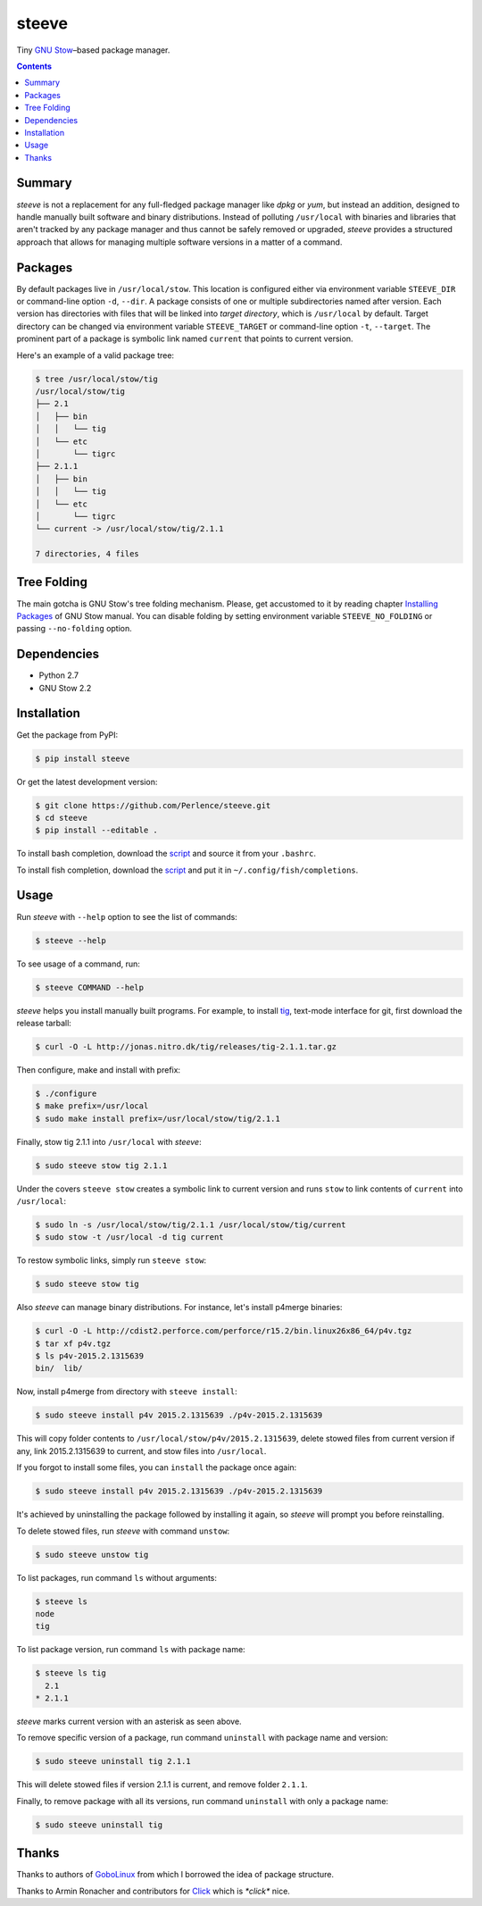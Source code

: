 ======
steeve
======

Tiny `GNU Stow <https://www.gnu.org/software/stow/>`__–based package manager.

.. contents::


Summary
=======

*steeve* is not a replacement for any full-fledged package manager like *dpkg*
or *yum*, but instead an addition, designed to handle manually built software
and binary distributions.  Instead of polluting ``/usr/local`` with binaries
and libraries that aren't tracked by any package manager and thus cannot be
safely removed or upgraded, *steeve* provides a structured approach that allows
for managing multiple software versions in a matter of a command.


Packages
========

By default packages live in ``/usr/local/stow``.  This location is configured
either via environment variable ``STEEVE_DIR`` or command-line option ``-d``,
``--dir``. A package consists of one or multiple subdirectories named after
version.  Each version has directories with files that will be linked into
*target directory*, which is ``/usr/local`` by default.  Target directory can
be changed via environment variable ``STEEVE_TARGET`` or command-line option
``-t``, ``--target``.  The prominent part of a package is symbolic link named
``current`` that points to current version.

Here's an example of a valid package tree:

.. code-block:: bash

   $ tree /usr/local/stow/tig
   /usr/local/stow/tig
   ├── 2.1
   │   ├── bin
   │   │   └── tig
   │   └── etc
   │       └── tigrc
   ├── 2.1.1
   │   ├── bin
   │   │   └── tig
   │   └── etc
   │       └── tigrc
   └── current -> /usr/local/stow/tig/2.1.1

   7 directories, 4 files


Tree Folding
============

The main gotcha is GNU Stow's tree folding mechanism.  Please, get accustomed
to it by reading chapter `Installing Packages
<http://www.gnu.org/software/stow/manual/stow.html#Installing-Packages>`__ of
GNU Stow manual.  You can disable folding by setting environment variable
``STEEVE_NO_FOLDING`` or passing ``--no-folding`` option.


Dependencies
============

- Python 2.7
- GNU Stow 2.2


Installation
============

Get the package from PyPI:

.. code-block:: bash

   $ pip install steeve

Or get the latest development version:

.. code-block:: bash

   $ git clone https://github.com/Perlence/steeve.git
   $ cd steeve
   $ pip install --editable .

To install bash completion, download the `script
<https://github.com/Perlence/steeve/blob/master/completion/steeve.bash>`__ and
source it from your ``.bashrc``.

To install fish completion, download the `script
<https://github.com/Perlence/steeve/blob/master/completion/steeve.fish>`__ and
put it in ``~/.config/fish/completions``.


Usage
=====

Run *steeve* with ``--help`` option to see the list of commands:

.. code-block:: bash

   $ steeve --help

To see usage of a command, run:

.. code-block:: bash

   $ steeve COMMAND --help

*steeve* helps you install manually built programs.  For example, to install
`tig <http://jonas.nitro.dk/tig/>`__, text-mode interface for git, first
download the release tarball:

.. code-block:: bash

   $ curl -O -L http://jonas.nitro.dk/tig/releases/tig-2.1.1.tar.gz

Then configure, make and install with prefix:

.. code-block:: bash

   $ ./configure
   $ make prefix=/usr/local
   $ sudo make install prefix=/usr/local/stow/tig/2.1.1

Finally, stow tig 2.1.1 into ``/usr/local`` with *steeve*:

.. code-block:: bash

   $ sudo steeve stow tig 2.1.1

Under the covers ``steeve stow`` creates a symbolic link to current version and
runs ``stow`` to link contents of ``current`` into ``/usr/local``:

.. code-block:: bash

   $ sudo ln -s /usr/local/stow/tig/2.1.1 /usr/local/stow/tig/current
   $ sudo stow -t /usr/local -d tig current

To restow symbolic links, simply run ``steeve stow``:

.. code-block:: bash

   $ sudo steeve stow tig

Also *steeve* can manage binary distributions.  For instance, let's install
p4merge binaries:

.. code-block:: bash

   $ curl -O -L http://cdist2.perforce.com/perforce/r15.2/bin.linux26x86_64/p4v.tgz
   $ tar xf p4v.tgz
   $ ls p4v-2015.2.1315639
   bin/  lib/

Now, install p4merge from directory with ``steeve install``:

.. code-block:: bash

   $ sudo steeve install p4v 2015.2.1315639 ./p4v-2015.2.1315639

This will copy folder contents to ``/usr/local/stow/p4v/2015.2.1315639``,
delete stowed files from current version if any, link 2015.2.1315639 to
current, and stow files into ``/usr/local``.

If you forgot to install some files, you can ``install`` the package once
again:

.. code-block:: bash

   $ sudo steeve install p4v 2015.2.1315639 ./p4v-2015.2.1315639

It's achieved by uninstalling the package followed by installing it again, so
*steeve* will prompt you before reinstalling.

To delete stowed files, run *steeve* with command ``unstow``:

.. code-block:: bash

   $ sudo steeve unstow tig

To list packages, run command ``ls`` without arguments:

.. code-block:: bash

   $ steeve ls
   node
   tig

To list package version, run command ``ls`` with package name:

.. code-block:: bash

   $ steeve ls tig
     2.1
   * 2.1.1

*steeve* marks current version with an asterisk as seen above.

To remove specific version of a package, run command ``uninstall`` with package
name and version:

.. code-block:: bash

   $ sudo steeve uninstall tig 2.1.1

This will delete stowed files if version 2.1.1 is current, and remove folder
``2.1.1``.

Finally, to remove package with all its versions, run command ``uninstall``
with only a package name:

.. code-block:: bash

   $ sudo steeve uninstall tig


Thanks
======

Thanks to authors of `GoboLinux <http://gobolinux.org/>`__ from which I
borrowed the idea of package structure.

Thanks to Armin Ronacher and contributors for `Click
<http://click.pocoo.org/>`__ which is *\*click\** nice.
